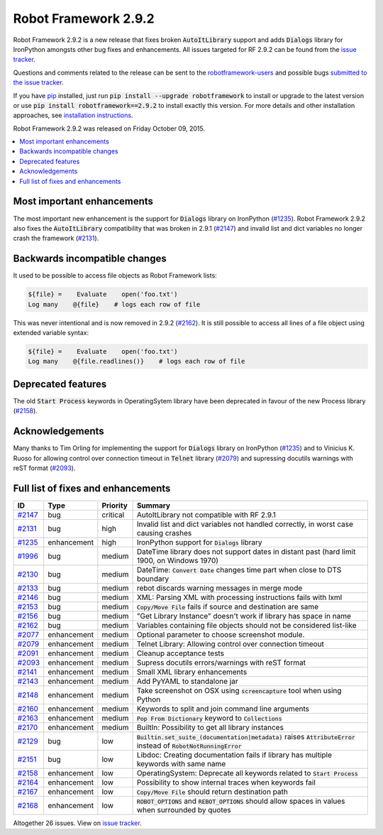 =====================
Robot Framework 2.9.2
=====================

.. default-role:: code

Robot Framework 2.9.2 is a new release that fixes broken `AutoItLibrary`
support and adds `Dialogs` library for IronPython amongsts other bug fixes
and enhancements. All issues targeted for RF 2.9.2 can be found from the 
`issue tracker
<https://github.com/robotframework/robotframework/issues?q=milestone%3A2.9.2>`_.

Questions and comments related to the release can be sent to the
`robotframework-users <http://groups.google.com/group/robotframework-users>`_
and possible bugs `submitted to the issue tracker
<https://github.com/robotframework/robotframework/issues>`__.

If you have `pip <http://pip-installer.org>`_ installed, just run
`pip install --upgrade robotframework` to install or upgrade to the latest
version or use `pip install robotframework==2.9.2` to install exactly
this version.  For more details and other installation approaches, see
`installation instructions <../../INSTALL.rst>`_.

Robot Framework 2.9.2 was released on Friday October 09, 2015.

.. contents::
   :depth: 2
   :local:

Most important enhancements
===========================

The most important new enhancement is the support for `Dialogs` library on 
IronPython (`#1235`_). Robot Framework 2.9.2 also fixes the `AutoItLibrary`
compatibility that was broken in 2.9.1 (`#2147`_) and invalid list and dict
variables no longer crash the framework (`#2131`_).

Backwards incompatible changes
==============================

It used to be possible to access file objects as Robot Framework lists:

.. code:: robotframework

    ${file} =    Evaluate    open('foo.txt')
    Log many    @{file}    # logs each row of file

This was never intentional and is now removed in 2.9.2 (`#2162`_). It is 
still possible to access all lines of a file object using extended variable
syntax:

.. code:: robotframework

    ${file} =    Evaluate    open('foo.txt')
    Log many    @{file.readlines()}    # logs each row of file

Deprecated features
===================

The old `Start Process` keywords in OperatingSytem library have been deprecated
in favour of the new Process library (`#2158`_).

Acknowledgements
================

Many thanks to Tim Orling for implementing the support for `Dialogs` library on
IronPython (`#1235`_) and to Vinicius K. Ruoso for allowing control over connection
timeout in `Telnet` library (`#2079`_) and supressing docutils warnings with reST
format (`#2093`_).

Full list of fixes and enhancements
===================================

.. list-table::
    :header-rows: 1

    * - ID
      - Type
      - Priority
      - Summary
    * - `#2147`_
      - bug
      - critical
      - AutoItLibrary not compatible with RF 2.9.1
    * - `#2131`_
      - bug
      - high
      - Invalid list and dict variables not handled correctly, in worst case causing crashes
    * - `#1235`_
      - enhancement
      - high
      - IronPython support for `Dialogs` library
    * - `#1996`_
      - bug
      - medium
      - DateTime library does not support dates in distant past (hard limit 1900, on Windows 1970)
    * - `#2130`_
      - bug
      - medium
      - DateTime: `Convert Date` changes time part when close to DTS boundary
    * - `#2133`_
      - bug
      - medium
      - rebot discards warning messages in merge mode
    * - `#2146`_
      - bug
      - medium
      - XML: Parsing XML with processing instructions fails with lxml
    * - `#2153`_
      - bug
      - medium
      - `Copy/Move File` fails if source and destination are same
    * - `#2156`_
      - bug
      - medium
      - "Get Library Instance" doesn't work if library has space in name
    * - `#2162`_
      - bug
      - medium
      - Variables containing file objects should not be considered list-like
    * - `#2077`_
      - enhancement
      - medium
      - Optional parameter to choose screenshot module.
    * - `#2079`_
      - enhancement
      - medium
      - Telnet Library: Allowing control over connection timeout
    * - `#2091`_
      - enhancement
      - medium
      - Cleanup acceptance tests
    * - `#2093`_
      - enhancement
      - medium
      - Supress docutils errors/warnings with reST format
    * - `#2141`_
      - enhancement
      - medium
      - Small XML library enhancements
    * - `#2143`_
      - enhancement
      - medium
      - Add PyYAML to standalone jar
    * - `#2148`_
      - enhancement
      - medium
      - Take screenshot on OSX using `screencapture` tool when using Python
    * - `#2160`_
      - enhancement
      - medium
      - Keywords to split and join command line arguments
    * - `#2163`_
      - enhancement
      - medium
      - `Pop From Dictionary` keyword to `Collections`
    * - `#2170`_
      - enhancement
      - medium
      - BuiltIn: Possibility to get all library instances
    * - `#2129`_
      - bug
      - low
      - `Builtin.set_suite_(documentation|metadata)` raises `AttributeError` instead of `RobotNotRunningError`
    * - `#2151`_
      - bug
      - low
      - Libdoc: Creating documentation fails if library has multiple keywords with same name
    * - `#2158`_
      - enhancement
      - low
      - OperatingSystem: Deprecate all keywords related to `Start Process`
    * - `#2164`_
      - enhancement
      - low
      - Possibility to show internal traces when keywords fail
    * - `#2167`_
      - enhancement
      - low
      - `Copy/Move File` should return destination path
    * - `#2168`_
      - enhancement
      - low
      - `ROBOT_OPTIONS` and `REBOT_OPTIONS` should allow spaces in values when surrounded by quotes

Altogether 26 issues. View on `issue tracker <https://github.com/robotframework/robotframework/issues?q=milestone%3A2.9.2>`__.

.. _User Guide: http://robotframework.org/robotframework/#user-guide
.. _#2147: https://github.com/robotframework/robotframework/issues/2147
.. _#2131: https://github.com/robotframework/robotframework/issues/2131
.. _#1235: https://github.com/robotframework/robotframework/issues/1235
.. _#1996: https://github.com/robotframework/robotframework/issues/1996
.. _#2130: https://github.com/robotframework/robotframework/issues/2130
.. _#2133: https://github.com/robotframework/robotframework/issues/2133
.. _#2146: https://github.com/robotframework/robotframework/issues/2146
.. _#2153: https://github.com/robotframework/robotframework/issues/2153
.. _#2156: https://github.com/robotframework/robotframework/issues/2156
.. _#2162: https://github.com/robotframework/robotframework/issues/2162
.. _#2077: https://github.com/robotframework/robotframework/issues/2077
.. _#2079: https://github.com/robotframework/robotframework/issues/2079
.. _#2091: https://github.com/robotframework/robotframework/issues/2091
.. _#2093: https://github.com/robotframework/robotframework/issues/2093
.. _#2141: https://github.com/robotframework/robotframework/issues/2141
.. _#2143: https://github.com/robotframework/robotframework/issues/2143
.. _#2148: https://github.com/robotframework/robotframework/issues/2148
.. _#2160: https://github.com/robotframework/robotframework/issues/2160
.. _#2163: https://github.com/robotframework/robotframework/issues/2163
.. _#2170: https://github.com/robotframework/robotframework/issues/2170
.. _#2129: https://github.com/robotframework/robotframework/issues/2129
.. _#2151: https://github.com/robotframework/robotframework/issues/2151
.. _#2158: https://github.com/robotframework/robotframework/issues/2158
.. _#2164: https://github.com/robotframework/robotframework/issues/2164
.. _#2167: https://github.com/robotframework/robotframework/issues/2167
.. _#2168: https://github.com/robotframework/robotframework/issues/2168

